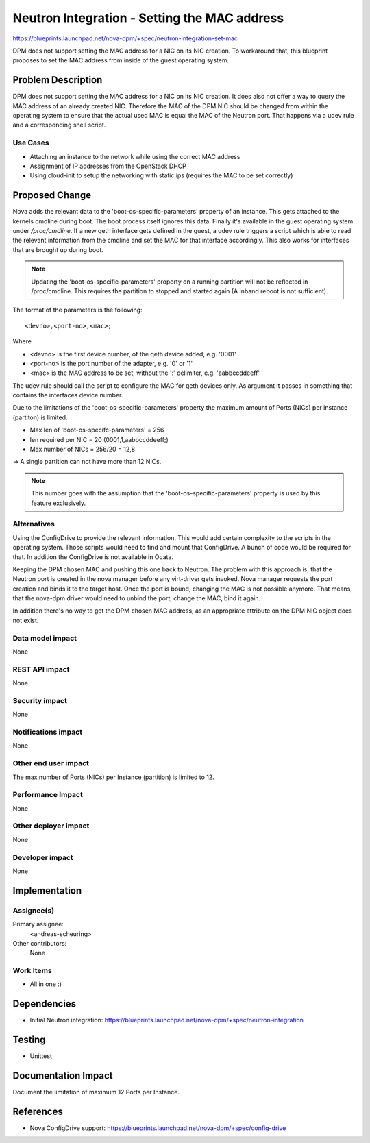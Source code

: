 ..
 This work is licensed under a Creative Commons Attribution 3.0 Unported
 License.

 http://creativecommons.org/licenses/by/3.0/legalcode

=============================================
Neutron Integration - Setting the MAC address
=============================================

https://blueprints.launchpad.net/nova-dpm/+spec/neutron-integration-set-mac

DPM does not support setting the MAC address for a NIC on its NIC creation.
To workaround that, this blueprint proposes to set the MAC address from
inside of the guest operating system.

Problem Description
===================

DPM does not support setting the MAC address for a NIC on its NIC creation.
It does also not offer a way to query the MAC address of an already created
NIC. Therefore the MAC of the DPM NIC should be changed from within the
operating system to ensure that the actual used MAC is equal the MAC of
the Neutron port. That happens via a udev rule and a corresponding shell
script.

Use Cases
---------

* Attaching an instance to the network while using the correct MAC address

* Assignment of IP addresses from the OpenStack DHCP

* Using cloud-init to setup the networking with static ips (requires the MAC
  to be set correctly)

Proposed Change
===============

Nova adds the relevant data to the 'boot-os-specific-parameters' property
of an instance. This gets attached to the kernels cmdline during boot.
The boot process itself ignores this data. Finally it's available in the
guest operating system under `/proc/cmdline`.
If a new qeth interface gets defined in the guest, a udev rule triggers
a script which is able to read the relevant information from the
cmdline and set the MAC for that interface accordingly. This also works for
interfaces that are brought up during boot.

.. note::
    Updating the 'boot-os-specific-parameters' property on a running partition
    will not be reflected in /proc/cmdline. This requires the partition to
    stopped and started again (A inband reboot is not sufficient).

The format of the parameters is the following::

  <devno>,<port-no>,<mac>;

Where

* <devno> is the first device number, of the qeth device added, e.g. '0001'

* <port-no> is the port number of the adapter, e.g. '0' or '1'

* <mac> is the MAC address to be set, without the ':' delimiter,
  e.g. 'aabbccddeeff'

The udev rule should call the script to configure the MAC for qeth devices
only. As argument it passes in something that contains the interfaces device
number.

Due to the limitations of the 'boot-os-specific-parameters' property the
maximum amount of Ports (NICs) per instance (partiton) is limited.

* Max len of 'boot-os-specifc-parameters' = 256

* len required per NIC = 20 (0001,1,aabbccddeeff;)

* Max number of NICs = 256/20 = 12,8

-> A single partition can not have more than 12 NICs.

.. note::
  This number goes with the assumption that the 'boot-os-specific-parameters'
  property is used by this feature exclusively.

Alternatives
------------

Using the ConfigDrive to provide the relevant information. This would add
certain complexity to the scripts in the operating system. Those scripts would
need to find and mount that ConfigDrive. A bunch of code would be required for
that. In addition the ConfigDrive is not available in Ocata.

Keeping the DPM chosen MAC and pushing this one back to Neutron.
The problem with this approach is, that the Neutron port is created in the
nova manager before any virt-driver gets invoked. Nova manager requests the
port creation and binds it to the target host. Once the port is bound, changing
the MAC is not possible anymore. That means, that the nova-dpm driver would
need to unbind the port, change the MAC, bind it again.

In addition there's no way to get the DPM chosen MAC address, as an
appropriate attribute on the DPM NIC object does not exist.

Data model impact
-----------------

None

REST API impact
---------------

None

Security impact
---------------

None

Notifications impact
--------------------

None

Other end user impact
---------------------

The max number of Ports (NICs) per Instance (partition) is limited to 12.

Performance Impact
------------------

None

Other deployer impact
---------------------

None

Developer impact
----------------

None

Implementation
==============

Assignee(s)
-----------

Primary assignee:
  <andreas-scheuring>

Other contributors:
  None

Work Items
----------

* All in one :)

Dependencies
============

* Initial Neutron integration: https://blueprints.launchpad.net/nova-dpm/+spec/neutron-integration

Testing
=======

* Unittest

Documentation Impact
====================

Document the limitation of maximum 12 Ports per Instance.

References
==========

* Nova ConfigDrive support: https://blueprints.launchpad.net/nova-dpm/+spec/config-drive